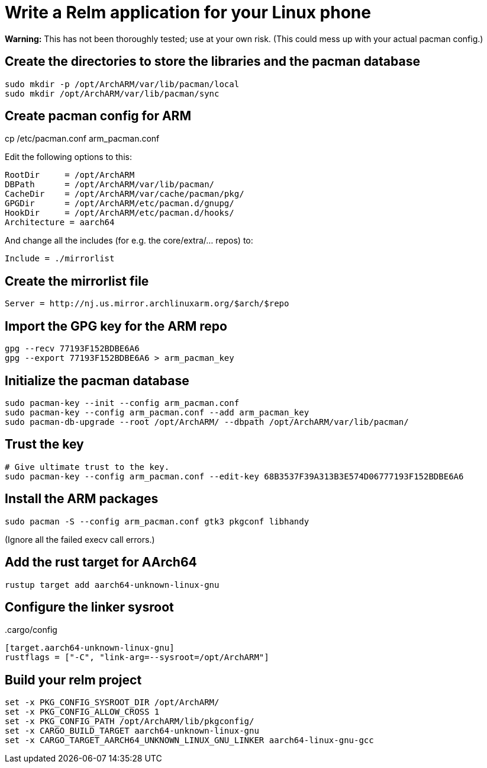 = Write a Relm application for your Linux phone
:page-navtitle: Write a Relm application for your Linux phone
:published: false

**Warning:** This has not been thoroughly tested; use at your own
risk. (This could mess up with your actual pacman config.)

// It's exciting to see Linux coming to smartphones.

== Create the directories to store the libraries and the pacman database

[source,bash]
----
sudo mkdir -p /opt/ArchARM/var/lib/pacman/local
sudo mkdir /opt/ArchARM/var/lib/pacman/sync
----

== Create pacman config for ARM

cp /etc/pacman.conf arm_pacman.conf

Edit the following options to this:

[source,ini]
----
RootDir     = /opt/ArchARM
DBPath      = /opt/ArchARM/var/lib/pacman/
CacheDir    = /opt/ArchARM/var/cache/pacman/pkg/
GPGDir      = /opt/ArchARM/etc/pacman.d/gnupg/
HookDir     = /opt/ArchARM/etc/pacman.d/hooks/
Architecture = aarch64
----

And change all the includes (for e.g. the core/extra/… repos) to:

[source,ini]
----
Include = ./mirrorlist
----

== Create the mirrorlist file

[source,ini]
----
Server = http://nj.us.mirror.archlinuxarm.org/$arch/$repo
----

== Import the GPG key for the ARM repo

[source,bash]
----
gpg --recv 77193F152BDBE6A6
gpg --export 77193F152BDBE6A6 > arm_pacman_key
----

== Initialize the pacman database

[source,bash]
----
sudo pacman-key --init --config arm_pacman.conf
sudo pacman-key --config arm_pacman.conf --add arm_pacman_key
sudo pacman-db-upgrade --root /opt/ArchARM/ --dbpath /opt/ArchARM/var/lib/pacman/
----

// TODO: seems like we can do: sudo pacman-db-upgrade --config arm_pacman.conf

== Trust the key

[source,bash]
----
# Give ultimate trust to the key.
sudo pacman-key --config arm_pacman.conf --edit-key 68B3537F39A313B3E574D06777193F152BDBE6A6
----

== Install the ARM packages

[source,bash]
----
sudo pacman -S --config arm_pacman.conf gtk3 pkgconf libhandy
----

(Ignore all the failed execv call errors.)

== Add the rust target for AArch64

[source,bash]
----
rustup target add aarch64-unknown-linux-gnu
----

== Configure the linker sysroot

..cargo/config
[source,toml]
----
[target.aarch64-unknown-linux-gnu]
rustflags = ["-C", "link-arg=--sysroot=/opt/ArchARM"]
----

== Build your relm project

[source,toml]
----
set -x PKG_CONFIG_SYSROOT_DIR /opt/ArchARM/
set -x PKG_CONFIG_ALLOW_CROSS 1
set -x PKG_CONFIG_PATH /opt/ArchARM/lib/pkgconfig/
set -x CARGO_BUILD_TARGET aarch64-unknown-linux-gnu
set -x CARGO_TARGET_AARCH64_UNKNOWN_LINUX_GNU_LINKER aarch64-linux-gnu-gcc
----
